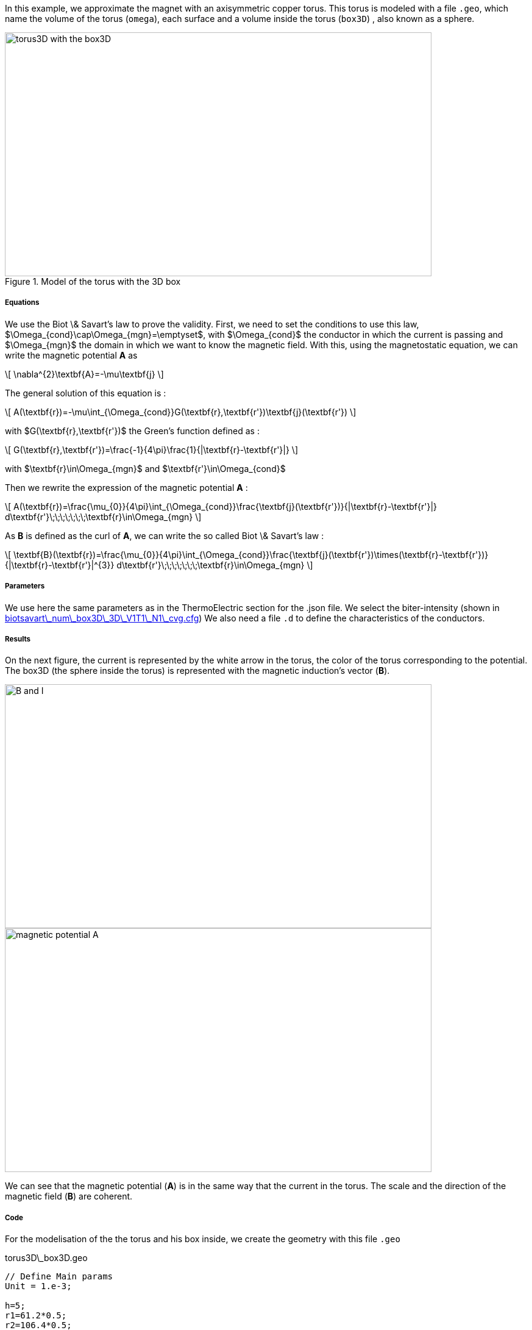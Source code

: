 In this example, we approximate the magnet with an axisymmetric copper torus.
This torus is modeled with a file `.geo`, which name the volume of the torus (`omega`), each surface and a volume inside the torus (`box3D`)
, also known as a sphere.

.Model of the torus with the 3D box
image::/images/learning/magnetostatic/torus3D_box3D.png[torus3D with the box3D,700,400,align="center"]

===== Equations

We use the Biot \& Savart's law to prove the validity.
First, we need to set the conditions to use this law, $\Omega_{cond}\cap\Omega_{mgn}=\emptyset$,
with $\Omega_{cond}$ the conductor in which the current is passing and
$\Omega_{mgn}$ the domain in which we want to know the magnetic field.
With this, using the magnetostatic equation, we can write the magnetic potential *A* as

\[
\nabla^{2}\textbf{A}=-\mu\textbf{j}
\]

The general solution of this equation is :

\[
A(\textbf{r})=-\mu\int_{\Omega_{cond}}G(\textbf{r},\textbf{r'})\textbf{j}(\textbf{r'})
\]

with $G(\textbf{r},\textbf{r'})$ the Green's function defined as :

\[
G(\textbf{r},\textbf{r'})=\frac{-1}{4\pi}\frac{1}{|\textbf{r}-\textbf{r'}|}
\]

with $\textbf{r}\in\Omega_{mgn}$ and $\textbf{r'}\in\Omega_{cond}$

Then we rewrite the expression of the magnetic potential *A* :

\[
A(\textbf{r})=\frac{\mu_{0}}{4\pi}\int_{\Omega_{cond}}\frac{\textbf{j}(\textbf{r'})}{|\textbf{r}-\textbf{r'}|} d\textbf{r'}\;\;\;\;\;\;\;\textbf{r}\in\Omega_{mgn}
\]

As *B* is defined as the curl of *A*, we can write the so called Biot \& Savart's law :

\[
\textbf{B}(\textbf{r})=\frac{\mu_{0}}{4\pi}\int_{\Omega_{cond}}\frac{\textbf{j}(\textbf{r'})\times(\textbf{r}-\textbf{r'})}{|\textbf{r}-\textbf{r'}|^{3}} d\textbf{r'}\;\;\;\;\;\;\;\textbf{r}\in\Omega_{mgn}
\]

===== Parameters

We use here the same parameters as in the ThermoElectric section for the .json file.
We select the biter-intensity (shown in <<example.cfg>>)
We also need a file `.d` to define the characteristics of the conductors.

===== Results

On the next figure, the current is represented by the white arrow in the torus, the color of the torus corresponding to the potential.
The box3D (the sphere inside the torus) is represented with the magnetic induction's vector (*B*).

image::/images/learning/magnetostatic/B_and_I.png[B and I,700,400,align="center"]


image::/images/learning/magnetostatic/potential_A.png[magnetic potential A,700,400,align="center"]

We can see that the magnetic potential (*A*) is in the same way that the current in the torus.
The scale and the direction of the magnetic field (*B*) are coherent.

===== Code

For the modelisation of the the torus and his box inside, we create the geometry with this file `.geo`

.torus3D\_box3D.geo
....
// Define Main params
Unit = 1.e-3;

h=5;
r1=61.2*0.5;
r2=106.4*0.5;
L=4.61/2.;
eps=0.1;
theta1=Asin( eps/(2*r1) );
theta2=Asin( eps/(2*r2) );

// 1st quarter
Point(1) = {0, 0, -L, h};

Point(2) = {r1*Cos(theta1), eps/2., -L, h};
Point(3) = {r2*Cos(theta2), eps/2., -L, h};
Point(4) = {0, r1, -L, h};
Point(5) = {0, r2, -L, h};
Point(6) = {-r1, 0, -L, h};
Point(7) = {-r2, 0, -L, h};
Point(8) = {0, -r1, -L, h};
Point(9) = {0, -r2, -L, h};
Point(10) = {r1*Cos(-theta1), -eps/2., -L, h};
Point(11) = {r2*Cos(-theta2), -eps/2., -L, h};

Circle(1) = {2, 1, 4};
Circle(2) = {4, 1, 6};
Circle(3) = {6, 1, 8};
Circle(4) = {8, 1, 10};

Circle(5) = {3, 1, 5};
Circle(6) = {5, 1, 7};
Circle(7) = {7, 1, 9};
Circle(8) = {9, 1, 11};

Line(9) = {2, 3};
Line(10) = {10, 11};

dL=newl; Line Loop(dL) = {1:4, 10, -8, -7, -6, -5, -9};
S=news; Plane Surface(S) = {dL};

out[] = Extrude {0,0,2*L} {Surface{S};};

Physical Volume("omega") = {out[1]};
Physical Surface("top") = {out[0]};
Physical Surface("bottom") = {S};
Physical Surface("Rint") = {out[2], out[3], out[4], out[5]};
Physical Surface("Rext") = {out[7], out[8], out[9], out[10]};
Physical Surface("in") = {out[6]};
Physical Surface("out") = {out[11]};

// Define BiotSavart box
Boxdim=3;

hs=1;
np=10;

z0=-0.8*r1;
z1=-z0;

C0=newp; Point(C0) = {0, 0, 0, hs};

P0=newp; Point(P0) = {0, 0, z0, hs};
P1=newp; Point(P1) = {0, 0, z1, hs};
Q0=newp; Point(Q0) = {0, z1, 0, hs};
R0=newp; Point(R0) = {z1, 0, 0, hs};

C0P0=newl; Line(C0P0) = {C0, P0};
P0P1=newl; Line(P0P1) = {P0, P1};
BS0=newl; Circle(BS0) = {P0, C0, Q0};
BS1=newl; Circle(BS1) = {P0, C0, R0};
BS2=newl; Circle(BS2) = {Q0, C0, R0};
BS3=newl; Circle(BS3) = {Q0, C0, P1};
BS4=newl; Circle(BS4) = {R0, C0, P1};

Sb_Sph=newl; Line Loop(Sb_Sph)={BS0, BS2, -BS1};
S_Sph=newl; Ruled Surface(S_Sph)={Sb_Sph};
S2_Sph = Rotate { { 0, 0, 1 }, { 0, 0, 0 }, Pi/2. } { Duplicata{ Surface{S_Sph}; } };
S3_Sph = Rotate { { 0, 0, 1 }, { 0, 0, 0 }, 2*Pi/2. } { Duplicata{ Surface{S_Sph}; } };
S4_Sph = Rotate { { 0, 0, 1 }, { 0, 0, 0 }, 3*Pi/2. } { Duplicata{ Surface{S_Sph}; } };

Nb_Sph=newl; Line Loop(Nb_Sph)={BS2, BS4, -BS3};
N_Sph=newl; Ruled Surface(N_Sph)={Nb_Sph};
N2_Sph = Rotate { { 0, 0, 1 }, { 0, 0, 0 }, Pi/2. } { Duplicata{ Surface{N_Sph}; } };
N3_Sph = Rotate { { 0, 0, 1 }, { 0, 0, 0 }, 2*Pi/2. } { Duplicata{ Surface{N_Sph}; } };
N4_Sph = Rotate { { 0, 0, 1 }, { 0, 0, 0 }, 3*Pi/2. } { Duplicata{ Surface{N_Sph}; } };

SLoop=news; Surface Looop(SLoop)={S_Sph, N_Sph, S2_Sph, N2_Sph, S3_Sph, N3_Sph, S4_Sph, N4_Sph};
RMN=newv; Volume(RMN)={SLoop};

If ( Boxdim == 1 )
 Physical Line("box1D") = {P0P1};
EndIf

If ( Boxdim == 2 )
 Physical Surface("box2D") = {S_Sph, N_Sph, S2_Sph, N2_Sph, S3_Sph, N3_Sph, S4_Sph, N4_Sph};
EndIf

If ( Boxdim == 3 )
  Physical Volume("box3D") = {RMN};
EndIf
....

the next step is to make a file `.d` which fix some parameters on the torus


.torus3D.d
....
#Power[MW]	Current[A]
12.5  		31000.
#Helices	N_Elem
0
#N	R1[m]  R2[m]  HalfL[m]	Rho[Ohm.m]  Alpha[1/K]	E_Max[Pa]	K[W/(m.K)]	h[W/(m^2.K)]	<T_Water>[°C]	T_Max[°C]
0.
1
# Bitter I=j1*r1*log(r2/r1)*2*L=11767.657994358965
#Type	R1	       R2	     Z1	         Z2	         J		             Rho		N_turns
1       30.6e-3    53.2e-3   -2.305e-3   2.305e-3    150833116.00212305    1         1
#1       30.6e-3    53.2e-3   -2.305e-3   2.305e-3    124827406.34658459  1         1
# Supra

#Bz(0)[tesla]	Power[MW]	Bz_total(0)[tesla]
 22.7526804266798 12.500000000 22.7526804266798

#H   B0_H[t]	Sum_B0[t] Power_H[MW]	Sum_Power[MW]



MARGE DE SECURITE CONTRAINTES= 8.0 %
....

Finally we can use the `biotsavart\_num` (in which we use the thermoelectric model to calculate *j*) or the `biotsavart` (in which we specify manually *j*)

[source,cfg]
.biotsavart\_box3D\_3D\_P1\_N1\_cvg.cfg
....
dim=3
units=mm
geofile=biotsavart_box3D.geo
geofile-path=$cfgdir
gmsh.hsize=10

conductor_volume=omega

[convergence]
max_iter=1

[functions]
j={-58.e+3*(0.5/(2*Pi))*y/(x^2+y^2),58.e+3*(0.5/(2*Pi))*x/(x^2+y^2),0}:x:y:z

[biot_savart]
conductor=omega
box=box3D

[magnetic_field-bmap]
geo-data=torus3D.d
geo-path=$cfgdir
helix-intensity=0
bitter-intensity=11767.7
supra-intensity=0
....

[[example.cfg]]
[source,cfg]
.biotsavart\_num\_box3D\_3D\_V1T1\_N1\_cvg.cfg
....
dim=3
units=mm
geofile=torus3D_box3D.geo
geofile-path=$cfgdir
gmsh.hsize=10

conductor_volume=omega

[convergence]
max_iter=3

[functions]
j={58.e+3*(0.5/(2*Pi))*y/(x^2+y^2),-58.e+3*(0.5/(2*Pi))*x/(x^2+y^2),0}:x:y:z
u=0.5*atan2(y,x)/(2*Pi)*(atan2(y,x)>0)+(0.5*(atan2(y,x)+2*Pi)/(2*Pi))*(atan2(y,x)<0):x:y:z
t=362.156146169164-58.e+3/(2*0.38)*(0.5/(2*Pi))^2*log(sqrt(x*x+y*y)/39.4354779237947 )^2:x:y:z

[biot_savart]
conductor=omega
box=box3D

[magnetic_field-bmap]
geo-data=torus3D.d
geo-path=$cfgdir
helix-intensity=0
bitter-intensity=-11767.7
supra-intensity=0

[thermoelectric]
model_json=$cfgdir/biotsavart.json
weakdir=false

[electro]
pc-type=gamg
#ksp-monitor=true
ksp-rtol=1e-7
ksp-atol=1e-5
ksp-maxit=2000
ksp-use-initial-guess-nonzero=1

[thermal]
pc-type=gamg
#ksp-monitor=true
ksp-rtol=1e-8
ksp-atol=1e-6
ksp-use-initial-guess-nonzero=1
....

For the numerical file, we use a `json` file like in the thermoelectric section.

[source,json]
.biotsavart.json
....
{
    "Name": "ThermoElectric",
    "ShortName":"TE",
    "Model":"thermoelectric-linear",
    "Materials":
    {
        "omega":
        {
            "name":"copper",
            "alpha":"3.35e-3",
            "T0":"293",
            "sigma0":"58e+3",
            "k0":"0.38",
            "sigma":"sigma0/(1+alpha*(T-T0)):sigma0:alpha:T:T0",
            "k":"k0*T/((1+alpha*(T-T0))*T0):k0:T:alpha:T0"
        }
    },
    "BoundaryConditions":
    {
        "potential":
        {
            "Dirichlet":
            {
                "in":
                {
                    "expr1":"0.5",
		    "expr2":"omega"
                },
                "out":
                {
                    "expr1":"0",
		    "expr2":"omega"
                }
            }
        },
        "temperature":
        {
            "Robin":
            {
                "Rext":
                {
                    "expr1":"0.08",
                    "expr2":"293"
                },
                "Rint":
                {
                    "expr1":"0.08",
                    "expr2":"293"
                }
            }
        }
    },
    "PostProcess":
    {
        "Fields":["temperature","potential","current"]
    }
}
....
